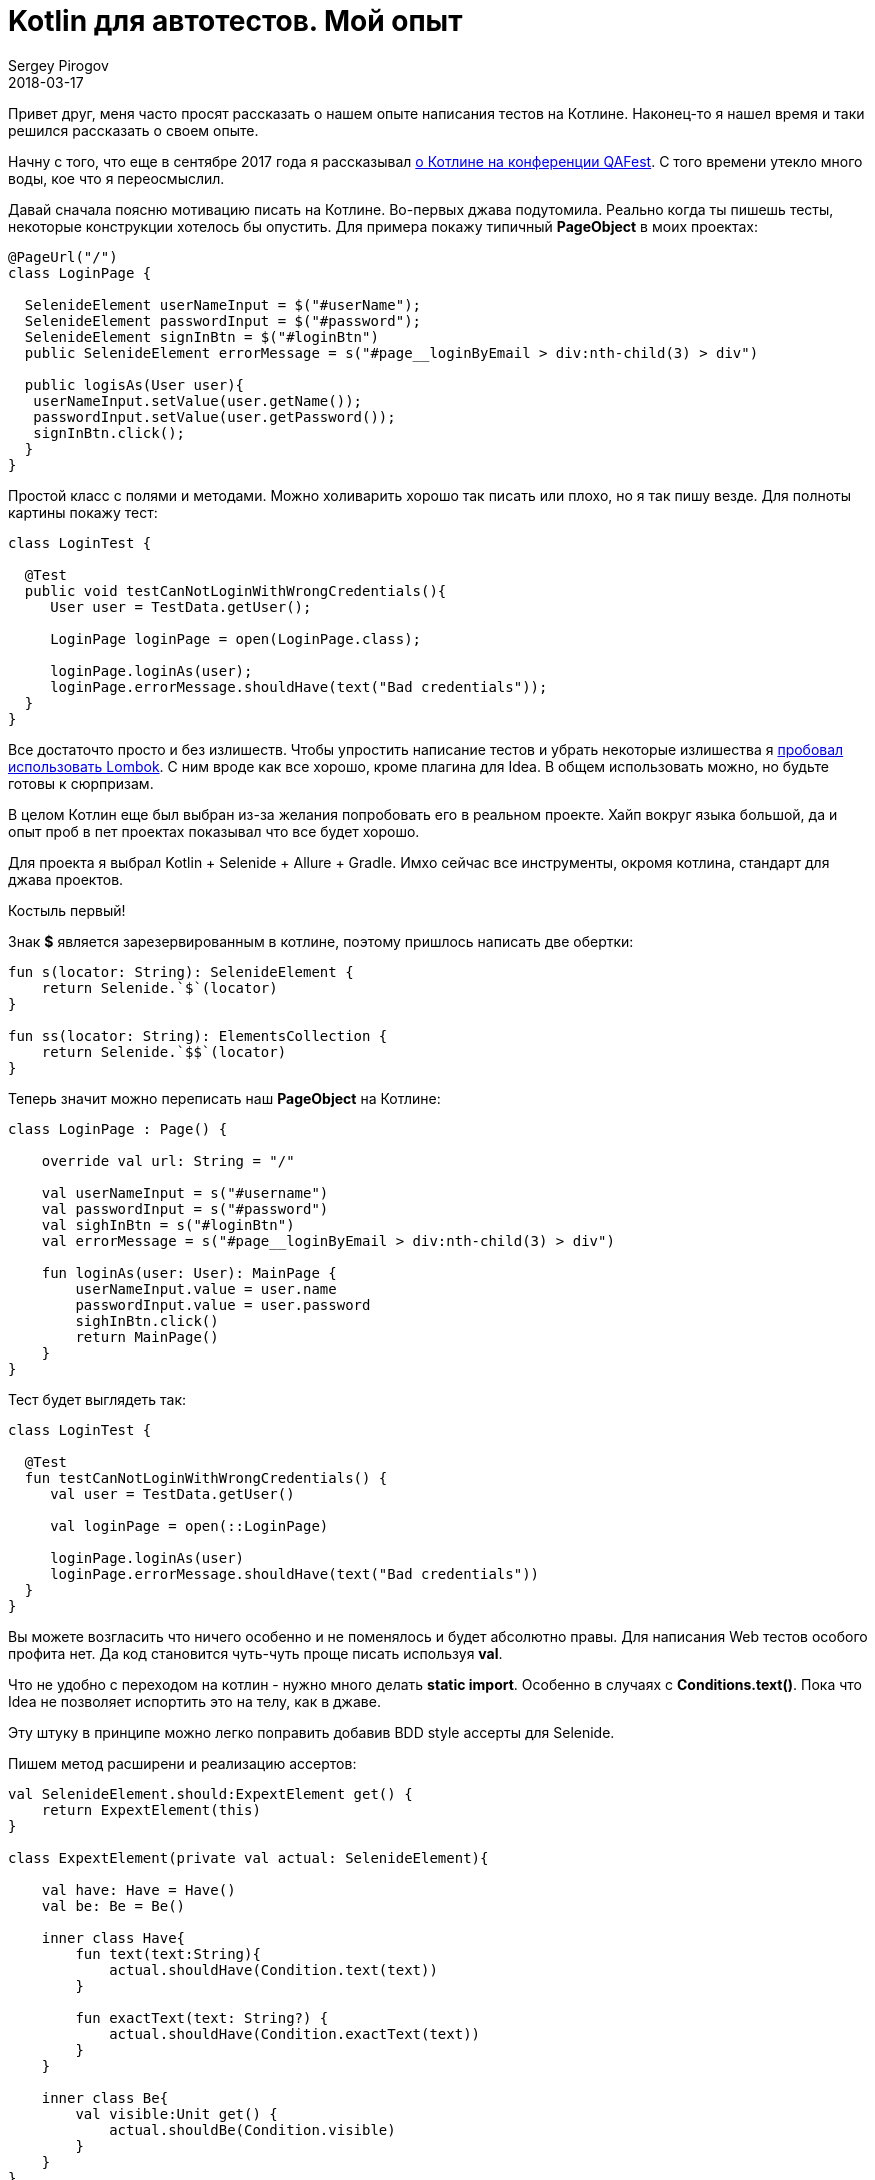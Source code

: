 = Kotlin для автотестов. Мой опыт
Sergey Pirogov
2018-03-17
:jbake-type: post
:jbake-tags: Java, Kotlin, TestNG
:jbake-summary: Мой опыт написания автотестов на Котлине

Привет друг, меня часто просят рассказать о нашем опыте написания тестов на Котлине.
Наконец-то я нашел время и таки решился рассказать о своем опыте.

Начну с того, что еще в сентябре 2017 года я рассказывал http://automation-remarks.com/2017/kotlin-without-marketing/index.html[о Котлине на конференции QAFest].
С того времени утекло много воды, кое что я переосмыслил.

Давай сначала поясню мотивацию писать на Котлине. Во-первых джава подутомила. Реально когда ты пишешь тесты, некоторые
конструкции хотелось бы опустить. Для примера покажу типичный *PageObject* в моих проектах:

----
@PageUrl("/")
class LoginPage {

  SelenideElement userNameInput = $("#userName");
  SelenideElement passwordInput = $("#password");
  SelenideElement signInBtn = $("#loginBtn")
  public SelenideElement errorMessage = s("#page__loginByEmail > div:nth-child(3) > div")

  public logisAs(User user){
   userNameInput.setValue(user.getName());
   passwordInput.setValue(user.getPassword());
   signInBtn.click();
  }
}
----

Простой класс с полями и методами. Можно холиварить хорошо так писать или плохо, но я так пишу везде. Для полноты картины
покажу тест:

----
class LoginTest {

  @Test
  public void testCanNotLoginWithWrongCredentials(){
     User user = TestData.getUser();

     LoginPage loginPage = open(LoginPage.class);

     loginPage.loginAs(user);
     loginPage.errorMessage.shouldHave(text("Bad credentials"));
  }
}
----

Все достаточто просто и без излишеств. Чтобы упростить написание тестов и убрать некоторые излишества я http://automation-remarks.com/2017/lombok/index.html[пробовал использовать
Lombok]. С ним вроде как все хорошо, кроме плагина для Idea. В общем использовать можно, но будьте готовы к
сюрпризам.

В целом Котлин еще был выбран из-за желания попробовать его в реальном проекте. Хайп вокруг языка большой,
да и опыт проб в пет проектах показывал что все будет хорошо.

Для проекта я выбрал Kotlin + Selenide + Allure + Gradle. Имхо сейчас все инструменты, окромя котлина, стандарт для
джава проектов.

Костыль первый!

Знак *$* является зарезервированным в котлине, поэтому пришлось написать две обертки:

----
fun s(locator: String): SelenideElement {
    return Selenide.`$`(locator)
}

fun ss(locator: String): ElementsCollection {
    return Selenide.`$$`(locator)
}
----

Теперь значит можно переписать наш *PageObject* на Котлине:

----
class LoginPage : Page() {

    override val url: String = "/"

    val userNameInput = s("#username")
    val passwordInput = s("#password")
    val sighInBtn = s("#loginBtn")
    val errorMessage = s("#page__loginByEmail > div:nth-child(3) > div")

    fun loginAs(user: User): MainPage {
        userNameInput.value = user.name
        passwordInput.value = user.password
        sighInBtn.click()
        return MainPage()
    }
}
----

Тест будет выглядеть так:

----
class LoginTest {

  @Test
  fun testCanNotLoginWithWrongCredentials() {
     val user = TestData.getUser()

     val loginPage = open(::LoginPage)

     loginPage.loginAs(user)
     loginPage.errorMessage.shouldHave(text("Bad credentials"))
  }
}
----

Вы можете возгласить что ничего особенно и не поменялось и будет абсолютно правы. Для написания Web тестов
особого профита нет. Да код становится чуть-чуть проще писать используя *val*.

Что не удобно с переходом на котлин - нужно много делать *static import*. Особенно в случаях с *Conditions.text()*.
Пока что Idea не позволяет испортить это на телу, как в джаве.

Эту штуку в принципе можно легко поправить добавив BDD style ассерты для Selenide.

Пишем метод расширени и реализацию ассертов:

----
val SelenideElement.should:ExpextElement get() {
    return ExpextElement(this)
}

class ExpextElement(private val actual: SelenideElement){

    val have: Have = Have()
    val be: Be = Be()

    inner class Have{
        fun text(text:String){
            actual.shouldHave(Condition.text(text))
        }

        fun exactText(text: String?) {
            actual.shouldHave(Condition.exactText(text))
        }
    }

    inner class Be{
        val visible:Unit get() {
            actual.shouldBe(Condition.visible)
        }
    }
}
----

Теперь проверки в Selenide можно писать как старым методом:

----
loginPage.siteLogo.shouldBe(visible)
loginPage.errorMessage.shouldHave(text("Bad credentials"))
----

так и более Котлин ориентированным:

----
loginPage.siteLogo.should.be.visible
loginPage.errorMessage.should.have.text("Bad credentials")
----

Мне такой варинт нравится по паре причин:

- не нужно постоянно делать static import
- работает автокомлит в Idea
- коллегам которые слабо знаю Selenide, не нужно объяснять разницу между should, shouldBe и shouldHave.
Я встречал кейсы, где люди пишут `element.shouldHave(blank)`.

Так ну если с Web тестами вроде как понятно. Еще покажу пример использования для работы с базой.
Я уже писал http://automation-remarks.com/2017/kotlin-db/index.html[подобную заметку], но тогда это были первые шаги,
теперь уже как ретроспективка.

Значит нормальной ORM я для Котлина не нашел. Пробовал и https://github.com/JetBrains/Exposed[Exposed] и
другие, которые можно найти на Github. Некоторые не поддерживают MS SQL Server, некоторые обладают каким-то
упоротым API.

В общем пришлось писать свой велосипед. За основу я взял *Apache DBUtils*.

----
fun QueryRunner.query(sql: String): List<Map<String, Any?>> {

    val resultSetHandler = ResultSetHandler<List<Map<String, Any?>>> { rs ->
        val meta = rs.metaData
        val cols = meta.columnCount
        val result = arrayListOf<Map<String,Any?>>()

        while (rs.next()) {
            val map = mutableMapOf<String, Any?>()
            for (i in 0 until cols) {
                val columnName = meta.getColumnName(i + 1)
                map[columnName] = rs.getObject(i + 1)
            }
            result.add(map)
        }

        result
    }

    return query(sql,resultSetHandler)
}

inline fun <reified T> QueryRunner.findOne(sql: String): T {
    return BeanHandler(T::class.java).run { query(sql, this) }
}

inline fun <reified T> QueryRunner.findAll(sql: String): MutableList<T> {
    return BeanListHandler(T::class.java).run { query(sql, this) }
}
----

Создадим еще классы таблиц как пример:

----
data class Suppliers(var id: String? = null,
                     var company: String? = null,
                     var currency: String? = null)
----

Теперь можно работать с базой:

----
fun selectAllSuppliers(): MutableList<Suppliers> {
        val sql = """
             SELECT *
             FROM Suppliers;
             """

        return queryRunner.findAll(sql)
}
----

Добавив библиотеку https://github.com/winterbe/expekt[Expekt], тесты можно писать так:

----
class TestDB {

  val db = Database()

  @Test
  fun testCanGetAllSuppliers(){
    db.selectAllSuppliers().should.have.size(3)
  }
}
----

В этом аспекте все значительно проще. Мне понадобилось добавить пару Extension методов для класс QueryRunner
и прикрутить готовую библиотеку для удобных ассертов.

Теперь значит вывод. Пока что впечатления о самом языке Котлин положительные. Интергарция с суровыми
Java библиотеками иногда может вызвать панику. Пару раз у нас Котлин не желал компилироваться и падал со странными
ошибками о том, что Gradle daemon умер. Оказалось что ему просто не хватало Heap памяти. По-факту я нашел
в баг трекере тикет на эту проблемы и вроде как починилось оно переходом на самую свежую версию Котлина
и Грейдла. Сейчас такого не наблюдается. Тфю-тфю.

Как вы могли заметить сильно большого преимущества переход с Джавы на Котлин не наблюдается. Некоторые
вещи становится делать удобнее, но не намного. Буду ли я пробовать делать еще проекты на Котлине?
Пока не могу ответить - все упирается в рынок труда. Найти хороших автоматизаторов которые могут делать
работу хорошо на джаве сложно. Тех кто хотя бы как-то видел котлин среди них еще меньше.

В целом я продолжаю следить за этим языком. Было бы полезно узнать опыт других ребят,
которые пробовали что-то делать на Котлине. Если у вас был опыт, пишите в комментарии или в личку, подписывайтесь на
https://t.me/automation_remarks[телеграмм канал].




